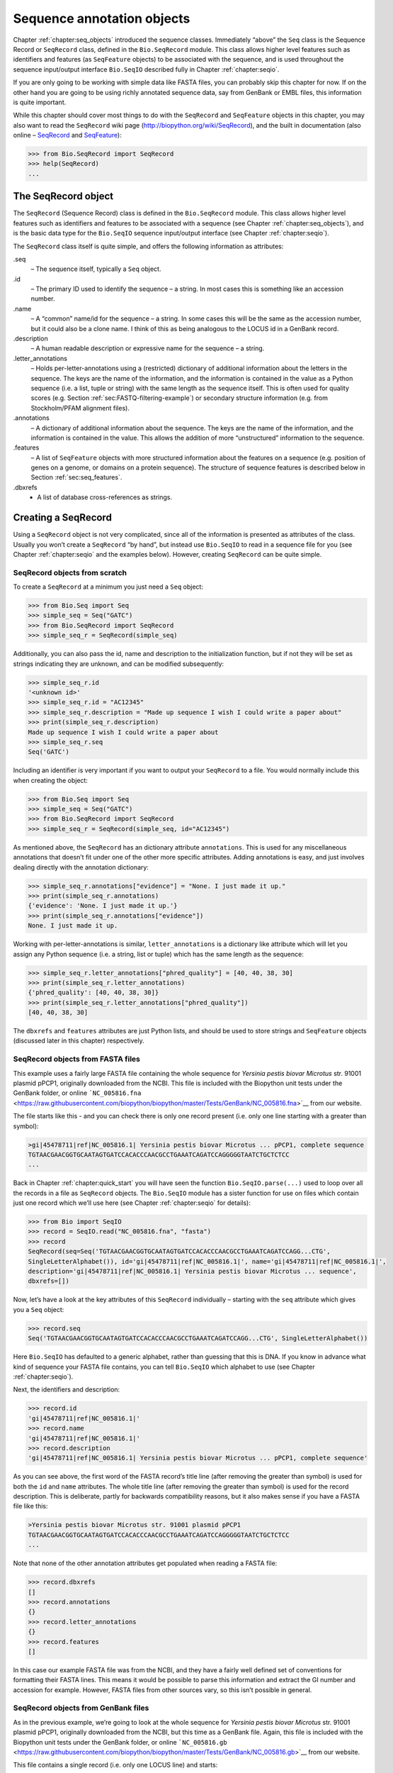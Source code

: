 .. _chapter:seq_annot:

Sequence annotation objects
===========================

Chapter :ref:`chapter:seq_objects` introduced
the sequence classes. Immediately “above” the ``Seq`` class is the
Sequence Record or ``SeqRecord`` class, defined in the ``Bio.SeqRecord``
module. This class allows higher level features such as identifiers and
features (as ``SeqFeature`` objects) to be associated with the sequence,
and is used throughout the sequence input/output interface ``Bio.SeqIO``
described fully in Chapter :ref:`chapter:seqio`.

If you are only going to be working with simple data like FASTA files,
you can probably skip this chapter for now. If on the other hand you are
going to be using richly annotated sequence data, say from GenBank or
EMBL files, this information is quite important.

While this chapter should cover most things to do with the ``SeqRecord``
and ``SeqFeature`` objects in this chapter, you may also want to read
the ``SeqRecord`` wiki page (http://biopython.org/wiki/SeqRecord), and
the built in documentation (also online –
`SeqRecord <http://biopython.org/DIST/docs/api/Bio.SeqRecord.SeqRecord-class.html>`__
and
`SeqFeature <http://biopython.org/DIST/docs/api/Bio.SeqFeature.SeqFeature-class.html>`__):

.. code:: pycon

   >>> from Bio.SeqRecord import SeqRecord
   >>> help(SeqRecord)
   ...

.. _sec:SeqRecord:

The SeqRecord object
--------------------

The ``SeqRecord`` (Sequence Record) class is defined in the
``Bio.SeqRecord`` module. This class allows higher level features such
as identifiers and features to be associated with a sequence (see
Chapter :ref:`chapter:seq_objects`), and is the
basic data type for the ``Bio.SeqIO`` sequence input/output interface
(see Chapter :ref:`chapter:seqio`).

The ``SeqRecord`` class itself is quite simple, and offers the following
information as attributes:

.seq
   – The sequence itself, typically a ``Seq`` object.

.id
   – The primary ID used to identify the sequence – a string. In most
   cases this is something like an accession number.

.name
   – A “common” name/id for the sequence – a string. In some cases this
   will be the same as the accession number, but it could also be a
   clone name. I think of this as being analogous to the LOCUS id in a
   GenBank record.

.description
   – A human readable description or expressive name for the sequence –
   a string.

.letter_annotations
   – Holds per-letter-annotations using a (restricted) dictionary of
   additional information about the letters in the sequence. The keys
   are the name of the information, and the information is contained in
   the value as a Python sequence (i.e. a list, tuple or string) with
   the same length as the sequence itself. This is often used for
   quality scores (e.g.
   Section :ref:`sec:FASTQ-filtering-example`)
   or secondary structure information (e.g. from Stockholm/PFAM
   alignment files).

.annotations
   – A dictionary of additional information about the sequence. The keys
   are the name of the information, and the information is contained in
   the value. This allows the addition of more “unstructured”
   information to the sequence.

.features
   – A list of ``SeqFeature`` objects with more structured information
   about the features on a sequence (e.g. position of genes on a genome,
   or domains on a protein sequence). The structure of sequence features
   is described below in Section :ref:`sec:seq_features`.

.dbxrefs
   - A list of database cross-references as strings.

Creating a SeqRecord
--------------------

Using a ``SeqRecord`` object is not very complicated, since all of the
information is presented as attributes of the class. Usually you won’t
create a ``SeqRecord`` “by hand”, but instead use ``Bio.SeqIO`` to read
in a sequence file for you (see
Chapter :ref:`chapter:seqio` and the examples below).
However, creating ``SeqRecord`` can be quite simple.

SeqRecord objects from scratch
~~~~~~~~~~~~~~~~~~~~~~~~~~~~~~

To create a ``SeqRecord`` at a minimum you just need a ``Seq`` object:

.. doctest

.. code:: pycon

   >>> from Bio.Seq import Seq
   >>> simple_seq = Seq("GATC")
   >>> from Bio.SeqRecord import SeqRecord
   >>> simple_seq_r = SeqRecord(simple_seq)

Additionally, you can also pass the id, name and description to the
initialization function, but if not they will be set as strings
indicating they are unknown, and can be modified subsequently:

.. cont-doctest

.. code:: pycon

   >>> simple_seq_r.id
   '<unknown id>'
   >>> simple_seq_r.id = "AC12345"
   >>> simple_seq_r.description = "Made up sequence I wish I could write a paper about"
   >>> print(simple_seq_r.description)
   Made up sequence I wish I could write a paper about
   >>> simple_seq_r.seq
   Seq('GATC')

Including an identifier is very important if you want to output your
``SeqRecord`` to a file. You would normally include this when creating
the object:

.. doctest

.. code:: pycon

   >>> from Bio.Seq import Seq
   >>> simple_seq = Seq("GATC")
   >>> from Bio.SeqRecord import SeqRecord
   >>> simple_seq_r = SeqRecord(simple_seq, id="AC12345")

As mentioned above, the ``SeqRecord`` has an dictionary attribute
``annotations``. This is used for any miscellaneous annotations that
doesn’t fit under one of the other more specific attributes. Adding
annotations is easy, and just involves dealing directly with the
annotation dictionary:

.. cont-doctest

.. code:: pycon

   >>> simple_seq_r.annotations["evidence"] = "None. I just made it up."
   >>> print(simple_seq_r.annotations)
   {'evidence': 'None. I just made it up.'}
   >>> print(simple_seq_r.annotations["evidence"])
   None. I just made it up.

Working with per-letter-annotations is similar, ``letter_annotations``
is a dictionary like attribute which will let you assign any Python
sequence (i.e. a string, list or tuple) which has the same length as the
sequence:

.. cont-doctest

.. code:: pycon

   >>> simple_seq_r.letter_annotations["phred_quality"] = [40, 40, 38, 30]
   >>> print(simple_seq_r.letter_annotations)
   {'phred_quality': [40, 40, 38, 30]}
   >>> print(simple_seq_r.letter_annotations["phred_quality"])
   [40, 40, 38, 30]

The ``dbxrefs`` and ``features`` attributes are just Python lists, and
should be used to store strings and ``SeqFeature`` objects (discussed
later in this chapter) respectively.

SeqRecord objects from FASTA files
~~~~~~~~~~~~~~~~~~~~~~~~~~~~~~~~~~

This example uses a fairly large FASTA file containing the whole
sequence for *Yersinia pestis biovar Microtus* str. 91001 plasmid pPCP1,
originally downloaded from the NCBI. This file is included with the
Biopython unit tests under the GenBank folder, or online
```NC_005816.fna`` <https://raw.githubusercontent.com/biopython/biopython/master/Tests/GenBank/NC_005816.fna>`__
from our website.

The file starts like this - and you can check there is only one record
present (i.e. only one line starting with a greater than symbol):

.. code:: text

   >gi|45478711|ref|NC_005816.1| Yersinia pestis biovar Microtus ... pPCP1, complete sequence
   TGTAACGAACGGTGCAATAGTGATCCACACCCAACGCCTGAAATCAGATCCAGGGGGTAATCTGCTCTCC
   ...

Back in Chapter :ref:`chapter:quick_start` you
will have seen the function ``Bio.SeqIO.parse(...)`` used to loop over
all the records in a file as ``SeqRecord`` objects. The ``Bio.SeqIO``
module has a sister function for use on files which contain just one
record which we’ll use here (see
Chapter :ref:`chapter:seqio` for details):

.. code:: pycon

   >>> from Bio import SeqIO
   >>> record = SeqIO.read("NC_005816.fna", "fasta")
   >>> record
   SeqRecord(seq=Seq('TGTAACGAACGGTGCAATAGTGATCCACACCCAACGCCTGAAATCAGATCCAGG...CTG',
   SingleLetterAlphabet()), id='gi|45478711|ref|NC_005816.1|', name='gi|45478711|ref|NC_005816.1|',
   description='gi|45478711|ref|NC_005816.1| Yersinia pestis biovar Microtus ... sequence',
   dbxrefs=[])

Now, let’s have a look at the key attributes of this ``SeqRecord``
individually – starting with the ``seq`` attribute which gives you a
``Seq`` object:

.. code:: pycon

   >>> record.seq
   Seq('TGTAACGAACGGTGCAATAGTGATCCACACCCAACGCCTGAAATCAGATCCAGG...CTG', SingleLetterAlphabet())

Here ``Bio.SeqIO`` has defaulted to a generic alphabet, rather than
guessing that this is DNA. If you know in advance what kind of sequence
your FASTA file contains, you can tell ``Bio.SeqIO`` which alphabet to
use (see Chapter :ref:`chapter:seqio`).

Next, the identifiers and description:

.. code:: pycon

   >>> record.id
   'gi|45478711|ref|NC_005816.1|'
   >>> record.name
   'gi|45478711|ref|NC_005816.1|'
   >>> record.description
   'gi|45478711|ref|NC_005816.1| Yersinia pestis biovar Microtus ... pPCP1, complete sequence'

As you can see above, the first word of the FASTA record’s title line
(after removing the greater than symbol) is used for both the ``id`` and
``name`` attributes. The whole title line (after removing the greater
than symbol) is used for the record description. This is deliberate,
partly for backwards compatibility reasons, but it also makes sense if
you have a FASTA file like this:

.. code:: text

   >Yersinia pestis biovar Microtus str. 91001 plasmid pPCP1
   TGTAACGAACGGTGCAATAGTGATCCACACCCAACGCCTGAAATCAGATCCAGGGGGTAATCTGCTCTCC
   ...

Note that none of the other annotation attributes get populated when
reading a FASTA file:

.. code:: pycon

   >>> record.dbxrefs
   []
   >>> record.annotations
   {}
   >>> record.letter_annotations
   {}
   >>> record.features
   []

In this case our example FASTA file was from the NCBI, and they have a
fairly well defined set of conventions for formatting their FASTA lines.
This means it would be possible to parse this information and extract
the GI number and accession for example. However, FASTA files from other
sources vary, so this isn’t possible in general.

SeqRecord objects from GenBank files
~~~~~~~~~~~~~~~~~~~~~~~~~~~~~~~~~~~~

As in the previous example, we’re going to look at the whole sequence
for *Yersinia pestis biovar Microtus* str. 91001 plasmid pPCP1,
originally downloaded from the NCBI, but this time as a GenBank file.
Again, this file is included with the Biopython unit tests under the
GenBank folder, or online
```NC_005816.gb`` <https://raw.githubusercontent.com/biopython/biopython/master/Tests/GenBank/NC_005816.gb>`__
from our website.

This file contains a single record (i.e. only one LOCUS line) and
starts:

.. code:: text

   LOCUS       NC_005816               9609 bp    DNA     circular BCT 21-JUL-2008
   DEFINITION  Yersinia pestis biovar Microtus str. 91001 plasmid pPCP1, complete
               sequence.
   ACCESSION   NC_005816
   VERSION     NC_005816.1  GI:45478711
   PROJECT     GenomeProject:10638
   ...

Again, we’ll use ``Bio.SeqIO`` to read this file in, and the code is
almost identical to that for used above for the FASTA file (see
Chapter :ref:`chapter:seqio` for details):

.. code:: pycon

   >>> from Bio import SeqIO
   >>> record = SeqIO.read("NC_005816.gb", "genbank")
   >>> record
   SeqRecord(seq=Seq('TGTAACGAACGGTGCAATAGTGATCCACACCCAACGCCTGAAATCAGATCCAGG...CTG',
   IUPACAmbiguousDNA()), id='NC_005816.1', name='NC_005816',
   description='Yersinia pestis biovar Microtus str. 91001 plasmid pPCP1, complete sequence.',
   dbxrefs=['Project:10638'])

You should be able to spot some differences already! But taking the
attributes individually, the sequence string is the same as before, but
this time ``Bio.SeqIO`` has been able to automatically assign a more
specific alphabet (see Chapter :ref:`chapter:seqio`
for details):

.. code:: pycon

   >>> record.seq
   Seq('TGTAACGAACGGTGCAATAGTGATCCACACCCAACGCCTGAAATCAGATCCAGG...CTG', IUPACAmbiguousDNA())

The ``name`` comes from the LOCUS line, while the ``id`` includes the
version suffix. The description comes from the DEFINITION line:

.. code:: pycon

   >>> record.id
   'NC_005816.1'
   >>> record.name
   'NC_005816'
   >>> record.description
   'Yersinia pestis biovar Microtus str. 91001 plasmid pPCP1, complete sequence.'

GenBank files don’t have any per-letter annotations:

.. code:: pycon

   >>> record.letter_annotations
   {}

Most of the annotations information gets recorded in the ``annotations``
dictionary, for example:

.. code:: pycon

   >>> len(record.annotations)
   11
   >>> record.annotations["source"]
   'Yersinia pestis biovar Microtus str. 91001'

The ``dbxrefs`` list gets populated from any PROJECT or DBLINK lines:

.. code:: pycon

   >>> record.dbxrefs
   ['Project:10638']

Finally, and perhaps most interestingly, all the entries in the features
table (e.g. the genes or CDS features) get recorded as ``SeqFeature``
objects in the ``features`` list.

.. code:: pycon

   >>> len(record.features)
   29

We’ll talk about ``SeqFeature`` objects next, in
Section :ref:`sec:seq_features`.

.. _sec:seq_features:

Feature, location and position objects
--------------------------------------

SeqFeature objects
~~~~~~~~~~~~~~~~~~

Sequence features are an essential part of describing a sequence. Once
you get beyond the sequence itself, you need some way to organize and
easily get at the more “abstract” information that is known about the
sequence. While it is probably impossible to develop a general sequence
feature class that will cover everything, the Biopython ``SeqFeature``
class attempts to encapsulate as much of the information about the
sequence as possible. The design is heavily based on the GenBank/EMBL
feature tables, so if you understand how they look, you’ll probably have
an easier time grasping the structure of the Biopython classes.

The key idea about each ``SeqFeature`` object is to describe a region on
a parent sequence, typically a ``SeqRecord`` object. That region is
described with a location object, typically a range between two
positions (see Section :ref:`sec:locations` below).

The ``SeqFeature`` class has a number of attributes, so first we’ll list
them and their general features, and then later in the chapter work
through examples to show how this applies to a real life example. The
attributes of a SeqFeature are:

.type
   – This is a textual description of the type of feature (for instance,
   this will be something like ‘CDS’ or ‘gene’).

.location
   – The location of the ``SeqFeature`` on the sequence that you are
   dealing with, see Section :ref:`sec:locations` below. The
   ``SeqFeature`` delegates much of its functionality to the location
   object, and includes a number of shortcut attributes for properties
   of the location:

   .ref
      – shorthand for ``.location.ref`` – any (different) reference
      sequence the location is referring to. Usually just None.

   .ref_db
      – shorthand for ``.location.ref_db`` – specifies the database any
      identifier in ``.ref`` refers to. Usually just None.

   .strand
      – shorthand for ``.location.strand`` – the strand on the sequence
      that the feature is located on. For double stranded nucleotide
      sequence this may either be :math:`1` for the top strand,
      :math:`-1` for the bottom strand, :math:`0` if the strand is
      important but is unknown, or ``None`` if it doesn’t matter. This
      is None for proteins, or single stranded sequences.

.qualifiers
   – This is a Python dictionary of additional information about the
   feature. The key is some kind of terse one-word description of what
   the information contained in the value is about, and the value is the
   actual information. For example, a common key for a qualifier might
   be “evidence” and the value might be “computational
   (non-experimental).” This is just a way to let the person who is
   looking at the feature know that it has not be experimentally
   (i. e. in a wet lab) confirmed. Note that other the value will be a
   list of strings (even when there is only one string). This is a
   reflection of the feature tables in GenBank/EMBL files.

.sub_features
   – This used to be used to represent features with complicated
   locations like ‘joins’ in GenBank/EMBL files. This has been
   deprecated with the introduction of the ``CompoundLocation`` object,
   and should now be ignored.

.. _sec:locations:

Positions and locations
~~~~~~~~~~~~~~~~~~~~~~~

The key idea about each ``SeqFeature`` object is to describe a region on
a parent sequence, for which we use a location object, typically
describing a range between two positions. Two try to clarify the
terminology we’re using:

position
   – This refers to a single position on a sequence, which may be fuzzy
   or not. For instance, 5, 20, ``<100`` and ``>200`` are all positions.

location
   – A location is region of sequence bounded by some positions. For
   instance 5..20 (i. e. 5 to 20) is a location.

I just mention this because sometimes I get confused between the two.

FeatureLocation object
^^^^^^^^^^^^^^^^^^^^^^

Unless you work with eukaryotic genes, most ``SeqFeature`` locations are
extremely simple - you just need start and end coordinates and a strand.
That’s essentially all the basic ``FeatureLocation`` object does.

In practise of course, things can be more complicated. First of all we
have to handle compound locations made up of several regions. Secondly,
the positions themselves may be fuzzy (inexact).

CompoundLocation object
^^^^^^^^^^^^^^^^^^^^^^^

Biopython 1.62 introduced the ``CompoundLocation`` as part of a
restructuring of how complex locations made up of multiple regions are
represented. The main usage is for handling ‘join’ locations in
EMBL/GenBank files.

Fuzzy Positions
^^^^^^^^^^^^^^^

So far we’ve only used simple positions. One complication in dealing
with feature locations comes in the positions themselves. In biology
many times things aren’t entirely certain (as much as us wet lab
biologists try to make them certain!). For instance, you might do a
dinucleotide priming experiment and discover that the start of mRNA
transcript starts at one of two sites. This is very useful information,
but the complication comes in how to represent this as a position. To
help us deal with this, we have the concept of fuzzy positions.
Basically there are several types of fuzzy positions, so we have five
classes do deal with them:

ExactPosition
   – As its name suggests, this class represents a position which is
   specified as exact along the sequence. This is represented as just a
   number, and you can get the position by looking at the ``position``
   attribute of the object.

BeforePosition
   – This class represents a fuzzy position that occurs prior to some
   specified site. In GenBank/EMBL notation, this is represented as
   something like :literal:`\`<13'`, signifying that the real position
   is located somewhere less than 13. To get the specified upper
   boundary, look at the ``position`` attribute of the object.

AfterPosition
   – Contrary to ``BeforePosition``, this class represents a position
   that occurs after some specified site. This is represented in GenBank
   as :literal:`\`>13'`, and like ``BeforePosition``, you get the
   boundary number by looking at the ``position`` attribute of the
   object.

WithinPosition
   – Occasionally used for GenBank/EMBL locations, this class models a
   position which occurs somewhere between two specified nucleotides. In
   GenBank/EMBL notation, this would be represented as ‘(1.5)’, to
   represent that the position is somewhere within the range 1 to 5. To
   get the information in this class you have to look at two attributes.
   The ``position`` attribute specifies the lower boundary of the range
   we are looking at, so in our example case this would be one. The
   ``extension`` attribute specifies the range to the higher boundary,
   so in this case it would be 4. So ``object.position`` is the lower
   boundary and ``object.position + object.extension`` is the upper
   boundary.

OneOfPosition
   – Occasionally used for GenBank/EMBL locations, this class deals with
   a position where several possible values exist, for instance you
   could use this if the start codon was unclear and there where two
   candidates for the start of the gene. Alternatively, that might be
   handled explicitly as two related gene features.

UnknownPosition
   – This class deals with a position of unknown location. This is not
   used in GenBank/EMBL, but corresponds to the ‘?’ feature coordinate
   used in UniProt.

Here’s an example where we create a location with fuzzy end points:

.. doctest

.. code:: pycon

   >>> from Bio import SeqFeature
   >>> start_pos = SeqFeature.AfterPosition(5)
   >>> end_pos = SeqFeature.BetweenPosition(9, left=8, right=9)
   >>> my_location = SeqFeature.FeatureLocation(start_pos, end_pos)

Note that the details of some of the fuzzy-locations changed in
Biopython 1.59, in particular for BetweenPosition and WithinPosition you
must now make it explicit which integer position should be used for
slicing etc. For a start position this is generally the lower (left)
value, while for an end position this would generally be the higher
(right) value.

If you print out a ``FeatureLocation`` object, you can get a nice
representation of the information:

.. cont-doctest

.. code:: pycon

   >>> print(my_location)
   [>5:(8^9)]

We can access the fuzzy start and end positions using the start and end
attributes of the location:

.. cont-doctest

.. code:: pycon

   >>> my_location.start
   AfterPosition(5)
   >>> print(my_location.start)
   >5
   >>> my_location.end
   BetweenPosition(9, left=8, right=9)
   >>> print(my_location.end)
   (8^9)

If you don’t want to deal with fuzzy positions and just want numbers,
they are actually subclasses of integers so should work like integers:

.. cont-doctest

.. code:: pycon

   >>> int(my_location.start)
   5
   >>> int(my_location.end)
   9

For compatibility with older versions of Biopython you can ask for the
``nofuzzy_start`` and ``nofuzzy_end`` attributes of the location which
are plain integers:

.. cont-doctest

.. code:: pycon

   >>> my_location.nofuzzy_start
   5
   >>> my_location.nofuzzy_end
   9

Notice that this just gives you back the position attributes of the
fuzzy locations.

Similarly, to make it easy to create a position without worrying about
fuzzy positions, you can just pass in numbers to the ``FeaturePosition``
constructors, and you’ll get back out ``ExactPosition`` objects:

.. cont-doctest

.. code:: pycon

   >>> exact_location = SeqFeature.FeatureLocation(5, 9)
   >>> print(exact_location)
   [5:9]
   >>> exact_location.start
   ExactPosition(5)
   >>> int(exact_location.start)
   5
   >>> exact_location.nofuzzy_start
   5

That is most of the nitty gritty about dealing with fuzzy positions in
Biopython. It has been designed so that dealing with fuzziness is not
that much more complicated than dealing with exact positions, and
hopefully you find that true!

Location testing
^^^^^^^^^^^^^^^^

You can use the Python keyword ``in`` with a ``SeqFeature`` or location
object to see if the base/residue for a parent coordinate is within the
feature/location or not.

For example, suppose you have a SNP of interest and you want to know
which features this SNP is within, and lets suppose this SNP is at index
4350 (Python counting!). Here is a simple brute force solution where we
just check all the features one by one in a loop:

.. doctest ../Tests/GenBank

.. code:: pycon

   >>> from Bio import SeqIO
   >>> my_snp = 4350
   >>> record = SeqIO.read("NC_005816.gb", "genbank")
   >>> for feature in record.features:
   ...     if my_snp in feature:
   ...         print("%s %s" % (feature.type, feature.qualifiers.get("db_xref")))
   ...
   source ['taxon:229193']
   gene ['GeneID:2767712']
   CDS ['GI:45478716', 'GeneID:2767712']

Note that gene and CDS features from GenBank or EMBL files defined with
joins are the union of the exons – they do not cover any introns.

Sequence described by a feature or location
~~~~~~~~~~~~~~~~~~~~~~~~~~~~~~~~~~~~~~~~~~~

A ``SeqFeature`` or location object doesn’t directly contain a sequence,
instead the location (see Section :ref:`sec:locations`)
describes how to get this from the parent sequence. For example consider
a (short) gene sequence with location 5:18 on the reverse strand, which
in GenBank/EMBL notation using 1-based counting would be
``complement(6..18)``, like this:

.. doctest

.. code:: pycon

   >>> from Bio.Seq import Seq
   >>> from Bio.SeqFeature import SeqFeature, FeatureLocation
   >>> example_parent = Seq("ACCGAGACGGCAAAGGCTAGCATAGGTATGAGACTTCCTTCCTGCCAGTGCTGAGGAACTGGGAGCCTAC")
   >>> example_feature = SeqFeature(FeatureLocation(5, 18), type="gene", strand=-1)

You could take the parent sequence, slice it to extract 5:18, and then
take the reverse complement. If you are using Biopython 1.59 or later,
the feature location’s start and end are integer like so this works:

.. cont-doctest

.. code:: pycon

   >>> feature_seq = example_parent[example_feature.location.start:example_feature.location.end].reverse_complement()
   >>> print(feature_seq)
   AGCCTTTGCCGTC

This is a simple example so this isn’t too bad – however once you have
to deal with compound features (joins) this is rather messy. Instead,
the ``SeqFeature`` object has an ``extract`` method to take care of all
this:

.. cont-doctest

.. code:: pycon

   >>> feature_seq = example_feature.extract(example_parent)
   >>> print(feature_seq)
   AGCCTTTGCCGTC

The length of a ``SeqFeature`` or location matches that of the region of
sequence it describes.

.. cont-doctest

.. code:: pycon

   >>> print(example_feature.extract(example_parent))
   AGCCTTTGCCGTC
   >>> print(len(example_feature.extract(example_parent)))
   13
   >>> print(len(example_feature))
   13
   >>> print(len(example_feature.location))
   13

For simple ``FeatureLocation`` objects the length is just the difference
between the start and end positions. However, for a ``CompoundLocation``
the length is the sum of the constituent regions.

Comparison
----------

The ``SeqRecord`` objects can be very complex, but here’s a simple
example:

.. doctest

.. code:: pycon

   >>> from Bio.Seq import Seq
   >>> from Bio.SeqRecord import SeqRecord
   >>> record1 = SeqRecord(Seq("ACGT"), id="test")
   >>> record2 = SeqRecord(Seq("ACGT"), id="test")

What happens when you try to compare these “identical” records?

.. code:: pycon

   >>> record1 == record2
   ...

Perhaps surprisingly older versions of Biopython would use Python’s
default object comparison for the ``SeqRecord``, meaning
``record1 == record2`` would only return ``True`` if these variables
pointed at the same object in memory. In this example,
``record1 == record2`` would have returned ``False`` here!

.. code:: pycon

   >>> record1 == record2  # on old versions of Biopython!
   False

As of Biopython 1.67, ``SeqRecord`` comparison like
``record1 == record2`` will instead raise an explicit error to avoid
people being caught out by this:

.. cont-doctest

.. code:: pycon

   >>> record1 == record2
   Traceback (most recent call last):
   ...
   NotImplementedError: SeqRecord comparison is deliberately not implemented. Explicitly compare the attributes of interest.

Instead you should check the attributes you are interested in, for
example the identifier and the sequence:

.. cont-doctest

.. code:: pycon

   >>> record1.id == record2.id
   True
   >>> record1.seq == record2.seq
   True

Beware that comparing complex objects quickly gets complicated (see also
Section :ref:`sec:seq-comparison`).

References
----------

Another common annotation related to a sequence is a reference to a
journal or other published work dealing with the sequence. We have a
fairly simple way of representing a Reference in Biopython – we have a
``Bio.SeqFeature.Reference`` class that stores the relevant information
about a reference as attributes of an object.

The attributes include things that you would expect to see in a
reference like ``journal``, ``title`` and ``authors``. Additionally, it
also can hold the ``medline_id`` and ``pubmed_id`` and a ``comment``
about the reference. These are all accessed simply as attributes of the
object.

A reference also has a ``location`` object so that it can specify a
particular location on the sequence that the reference refers to. For
instance, you might have a journal that is dealing with a particular
gene located on a BAC, and want to specify that it only refers to this
position exactly. The ``location`` is a potentially fuzzy location, as
described in section :ref:`sec:locations`.

Any reference objects are stored as a list in the ``SeqRecord`` object’s
``annotations`` dictionary under the key “references”. That’s all there
is too it. References are meant to be easy to deal with, and hopefully
general enough to cover lots of usage cases.

.. _sec:SeqRecord-format:

The format method
-----------------

The ``format()`` method of the ``SeqRecord`` class gives a string
containing your record formatted using one of the output file formats
supported by ``Bio.SeqIO``, such as FASTA:

.. code:: python

   from Bio.Seq import Seq
   from Bio.SeqRecord import SeqRecord
   from Bio.Alphabet import generic_protein

   record = SeqRecord(Seq("MMYQQGCFAGGTVLRLAKDLAENNRGARVLVVCSEITAVTFRGPSETHLDSMVGQALFGD" \
                         +"GAGAVIVGSDPDLSVERPLYELVWTGATLLPDSEGAIDGHLREVGLTFHLLKDVPGLISK" \
                         +"NIEKSLKEAFTPLGISDWNSTFWIAHPGGPAILDQVEAKLGLKEEKMRATREVLSEYGNM" \
                         +"SSAC", generic_protein),
                      id="gi|14150838|gb|AAK54648.1|AF376133_1",
                      description="chalcone synthase [Cucumis sativus]")

   print(record.format("fasta"))

which should give:

.. code:: text

   >gi|14150838|gb|AAK54648.1|AF376133_1 chalcone synthase [Cucumis sativus]
   MMYQQGCFAGGTVLRLAKDLAENNRGARVLVVCSEITAVTFRGPSETHLDSMVGQALFGD
   GAGAVIVGSDPDLSVERPLYELVWTGATLLPDSEGAIDGHLREVGLTFHLLKDVPGLISK
   NIEKSLKEAFTPLGISDWNSTFWIAHPGGPAILDQVEAKLGLKEEKMRATREVLSEYGNM
   SSAC

This ``format`` method takes a single mandatory argument, a lower case
string which is supported by ``Bio.SeqIO`` as an output format (see
Chapter :ref:`chapter:seqio`). However, some of the
file formats ``Bio.SeqIO`` can write to *require* more than one record
(typically the case for multiple sequence alignment formats), and thus
won’t work via this ``format()`` method. See also
Section :ref:`sec:Bio.SeqIO-and-StringIO`.

.. _sec:SeqRecord-slicing:

Slicing a SeqRecord
-------------------

You can slice a ``SeqRecord``, to give you a new ``SeqRecord`` covering
just part of the sequence. What is important here is that any per-letter
annotations are also sliced, and any features which fall completely
within the new sequence are preserved (with their locations adjusted).

For example, taking the same GenBank file used earlier:

.. doctest ../Tests/GenBank

.. code:: pycon

   >>> from Bio import SeqIO
   >>> record = SeqIO.read("NC_005816.gb", "genbank")

.. code:: pycon

   >>> record
   SeqRecord(seq=Seq('TGTAACGAACGGTGCAATAGTGATCCACACCCAACGCCTGAAATCAGATCCAGG...CTG',
   IUPACAmbiguousDNA()), id='NC_005816.1', name='NC_005816',
   description='Yersinia pestis biovar Microtus str. 91001 plasmid pPCP1, complete sequence',
   dbxrefs=['Project:58037'])

.. cont-doctest

.. code:: pycon

   >>> len(record)
   9609
   >>> len(record.features)
   41

For this example we’re going to focus in on the ``pim`` gene,
``YP_pPCP05``. If you have a look at the GenBank file directly you’ll
find this gene/CDS has location string ``4343..4780``, or in Python
counting ``4342:4780``. From looking at the file you can work out that
these are the twelfth and thirteenth entries in the file, so in Python
zero-based counting they are entries :math:`11` and :math:`12` in the
``features`` list:

.. cont-doctest

.. code:: pycon

   >>> print(record.features[20])
   type: gene
   location: [4342:4780](+)
   qualifiers:
       Key: db_xref, Value: ['GeneID:2767712']
       Key: gene, Value: ['pim']
       Key: locus_tag, Value: ['YP_pPCP05']
   <BLANKLINE>

.. code:: pycon

   >>> print(record.features[21])
   type: CDS
   location: [4342:4780](+)
   qualifiers:
       Key: codon_start, Value: ['1']
       Key: db_xref, Value: ['GI:45478716', 'GeneID:2767712']
       Key: gene, Value: ['pim']
       Key: locus_tag, Value: ['YP_pPCP05']
       Key: note, Value: ['similar to many previously sequenced pesticin immunity ...']
       Key: product, Value: ['pesticin immunity protein']
       Key: protein_id, Value: ['NP_995571.1']
       Key: transl_table, Value: ['11']
       Key: translation, Value: ['MGGGMISKLFCLALIFLSSSGLAEKNTYTAKDILQNLELNTFGNSLSH...']

Let’s slice this parent record from 4300 to 4800 (enough to include the
``pim`` gene/CDS), and see how many features we get:

.. cont-doctest

.. code:: pycon

   >>> sub_record = record[4300:4800]

.. code:: pycon

   >>> sub_record
   SeqRecord(seq=Seq('ATAAATAGATTATTCCAAATAATTTATTTATGTAAGAACAGGATGGGAGGGGGA...TTA',
   IUPACAmbiguousDNA()), id='NC_005816.1', name='NC_005816',
   description='Yersinia pestis biovar Microtus str. 91001 plasmid pPCP1, complete sequence.',
   dbxrefs=[])

.. cont-doctest

.. code:: pycon

   >>> len(sub_record)
   500
   >>> len(sub_record.features)
   2

Our sub-record just has two features, the gene and CDS entries for
``YP_pPCP05``:

.. cont-doctest

.. code:: pycon

   >>> print(sub_record.features[0])
   type: gene
   location: [42:480](+)
   qualifiers:
       Key: db_xref, Value: ['GeneID:2767712']
       Key: gene, Value: ['pim']
       Key: locus_tag, Value: ['YP_pPCP05']
   <BLANKLINE>

.. code:: pycon

   >>> print(sub_record.features[1])
   type: CDS
   location: [42:480](+)
   qualifiers:
       Key: codon_start, Value: ['1']
       Key: db_xref, Value: ['GI:45478716', 'GeneID:2767712']
       Key: gene, Value: ['pim']
       Key: locus_tag, Value: ['YP_pPCP05']
       Key: note, Value: ['similar to many previously sequenced pesticin immunity ...']
       Key: product, Value: ['pesticin immunity protein']
       Key: protein_id, Value: ['NP_995571.1']
       Key: transl_table, Value: ['11']
       Key: translation, Value: ['MGGGMISKLFCLALIFLSSSGLAEKNTYTAKDILQNLELNTFGNSLSH...']

Notice that their locations have been adjusted to reflect the new parent
sequence!

While Biopython has done something sensible and hopefully intuitive with
the features (and any per-letter annotation), for the other annotation
it is impossible to know if this still applies to the sub-sequence or
not. To avoid guessing, the ``annotations`` and ``dbxrefs`` are omitted
from the sub-record, and it is up to you to transfer any relevant
information as appropriate.

.. cont-doctest

.. code:: pycon

   >>> sub_record.annotations
   {}
   >>> sub_record.dbxrefs
   []

The same point could be made about the record ``id``, ``name`` and
``description``, but for practicality these are preserved:

.. cont-doctest

.. code:: pycon

   >>> sub_record.id
   'NC_005816.1'
   >>> sub_record.name
   'NC_005816'
   >>> sub_record.description
   'Yersinia pestis biovar Microtus str. 91001 plasmid pPCP1, complete sequence'

This illustrates the problem nicely though, our new sub-record is *not*
the complete sequence of the plasmid, so the description is wrong! Let’s
fix this and then view the sub-record as a reduced GenBank file using
the ``format`` method described above in
Section :ref:`sec:SeqRecord-format`:

.. code:: pycon

   >>> sub_record.description = "Yersinia pestis biovar Microtus str. 91001 plasmid pPCP1, partial."
   >>> print(sub_record.format("genbank"))
   ...

See
Sections :ref:`sec:FASTQ-slicing-off-primer`
and :ref:`sec:FASTQ-slicing-off-adaptor`
for some FASTQ examples where the per-letter annotations (the read
quality scores) are also sliced.

.. _sec:SeqRecord-addition:

Adding SeqRecord objects
------------------------

You can add ``SeqRecord`` objects together, giving a new ``SeqRecord``.
What is important here is that any common per-letter annotations are
also added, all the features are preserved (with their locations
adjusted), and any other common annotation is also kept (like the id,
name and description).

For an example with per-letter annotation, we’ll use the first record in
a FASTQ file. Chapter :ref:`chapter:seqio` will
explain the ``SeqIO`` functions:

.. doctest ../Tests/Quality

.. code:: pycon

   >>> from Bio import SeqIO
   >>> record = next(SeqIO.parse("example.fastq", "fastq"))
   >>> len(record)
   25
   >>> print(record.seq)
   CCCTTCTTGTCTTCAGCGTTTCTCC

.. code:: pycon

   >>> print(record.letter_annotations["phred_quality"])
   [26, 26, 18, 26, 26, 26, 26, 26, 26, 26, 26, 26, 26, 26, 26, 22, 26, 26, 26, 26,
   26, 26, 26, 23, 23]

Let’s suppose this was Roche 454 data, and that from other information
you think the ``TTT`` should be only ``TT``. We can make a new edited
record by first slicing the ``SeqRecord`` before and after the “extra”
third ``T``:

.. cont-doctest

.. code:: pycon

   >>> left = record[:20]
   >>> print(left.seq)
   CCCTTCTTGTCTTCAGCGTT
   >>> print(left.letter_annotations["phred_quality"])
   [26, 26, 18, 26, 26, 26, 26, 26, 26, 26, 26, 26, 26, 26, 26, 22, 26, 26, 26, 26]
   >>> right = record[21:]
   >>> print(right.seq)
   CTCC
   >>> print(right.letter_annotations["phred_quality"])
   [26, 26, 23, 23]

Now add the two parts together:

.. cont-doctest

.. code:: pycon

   >>> edited = left + right
   >>> len(edited)
   24
   >>> print(edited.seq)
   CCCTTCTTGTCTTCAGCGTTCTCC

.. code:: pycon

   >>> print(edited.letter_annotations["phred_quality"])
   [26, 26, 18, 26, 26, 26, 26, 26, 26, 26, 26, 26, 26, 26, 26, 22, 26, 26, 26, 26,
   26, 26, 23, 23]

Easy and intuitive? We hope so! You can make this shorter with just:

.. cont-doctest

.. code:: pycon

   >>> edited = record[:20] + record[21:]

Now, for an example with features, we’ll use a GenBank file. Suppose you
have a circular genome:

.. doctest ../Tests/GenBank

.. code:: pycon

   >>> from Bio import SeqIO
   >>> record = SeqIO.read("NC_005816.gb", "genbank")

.. code:: pycon

   >>> record
   SeqRecord(seq=Seq('TGTAACGAACGGTGCAATAGTGATCCACACCCAACGCCTGAAATCAGATCCAGG...CTG',
   IUPACAmbiguousDNA()), id='NC_005816.1', name='NC_005816',
   description='Yersinia pestis biovar Microtus str. 91001 plasmid pPCP1, complete sequence.',
   dbxrefs=['Project:10638'])

.. cont-doctest

.. code:: pycon

   >>> len(record)
   9609
   >>> len(record.features)
   41
   >>> record.dbxrefs
   ['Project:58037']

.. code:: pycon

   >>> record.annotations.keys()
   ['comment', 'sequence_version', 'source', 'taxonomy', 'keywords', 'references',
   'accessions', 'data_file_division', 'date', 'organism', 'gi']

You can shift the origin like this:

.. cont-doctest

.. code:: pycon

   >>> shifted = record[2000:] + record[:2000]

.. code:: pycon

   >>> shifted
   SeqRecord(seq=Seq('GATACGCAGTCATATTTTTTACACAATTCTCTAATCCCGACAAGGTCGTAGGTC...GGA',
   IUPACAmbiguousDNA()), id='NC_005816.1', name='NC_005816',
   description='Yersinia pestis biovar Microtus str. 91001 plasmid pPCP1, complete sequence.',
   dbxrefs=[])

.. cont-doctest

.. code:: pycon

   >>> len(shifted)
   9609

Note that this isn’t perfect in that some annotation like the database
cross references and one of the features (the source feature) have been
lost:

.. cont-doctest

.. code:: pycon

   >>> len(shifted.features)
   40
   >>> shifted.dbxrefs
   []
   >>> shifted.annotations.keys()
   []

This is because the ``SeqRecord`` slicing step is cautious in what
annotation it preserves (erroneously propagating annotation can cause
major problems). If you want to keep the database cross references or
the annotations dictionary, this must be done explicitly:

.. code:: pycon

   >>> shifted.dbxrefs = record.dbxrefs[:]
   >>> shifted.annotations = record.annotations.copy()
   >>> shifted.dbxrefs
   ['Project:10638']
   >>> shifted.annotations.keys()
   ['comment', 'sequence_version', 'source', 'taxonomy', 'keywords', 'references',
   'accessions', 'data_file_division', 'date', 'organism', 'gi']

Also note that in an example like this, you should probably change the
record identifiers since the NCBI references refer to the *original*
unmodified sequence.

.. _sec:SeqRecord-reverse-complement:

Reverse-complementing SeqRecord objects
---------------------------------------

One of the new features in Biopython 1.57 was the ``SeqRecord`` object’s
``reverse_complement`` method. This tries to balance easy of use with
worries about what to do with the annotation in the reverse complemented
record.

For the sequence, this uses the Seq object’s reverse complement method.
Any features are transferred with the location and strand recalculated.
Likewise any per-letter-annotation is also copied but reversed (which
makes sense for typical examples like quality scores). However, transfer
of most annotation is problematical.

For instance, if the record ID was an accession, that accession should
not really apply to the reverse complemented sequence, and transferring
the identifier by default could easily cause subtle data corruption in
downstream analysis. Therefore by default, the ``SeqRecord``\ ’s id,
name, description, annotations and database cross references are all
*not* transferred by default.

The ``SeqRecord`` object’s ``reverse_complement`` method takes a number
of optional arguments corresponding to properties of the record. Setting
these arguments to ``True`` means copy the old values, while ``False``
means drop the old values and use the default value. You can
alternatively provide the new desired value instead.

Consider this example record:

.. doctest ../Tests/GenBank

.. code:: pycon

   >>> from Bio import SeqIO
   >>> record = SeqIO.read("NC_005816.gb", "genbank")
   >>> print("%s %i %i %i %i" % (record.id, len(record), len(record.features), len(record.dbxrefs), len(record.annotations)))
   NC_005816.1 9609 41 1 13

Here we take the reverse complement and specify a new identifier – but
notice how most of the annotation is dropped (but not the features):

.. cont-doctest

.. code:: pycon

   >>> rc = record.reverse_complement(id="TESTING")
   >>> print("%s %i %i %i %i" % (rc.id, len(rc), len(rc.features), len(rc.dbxrefs), len(rc.annotations)))
   TESTING 9609 41 0 0
